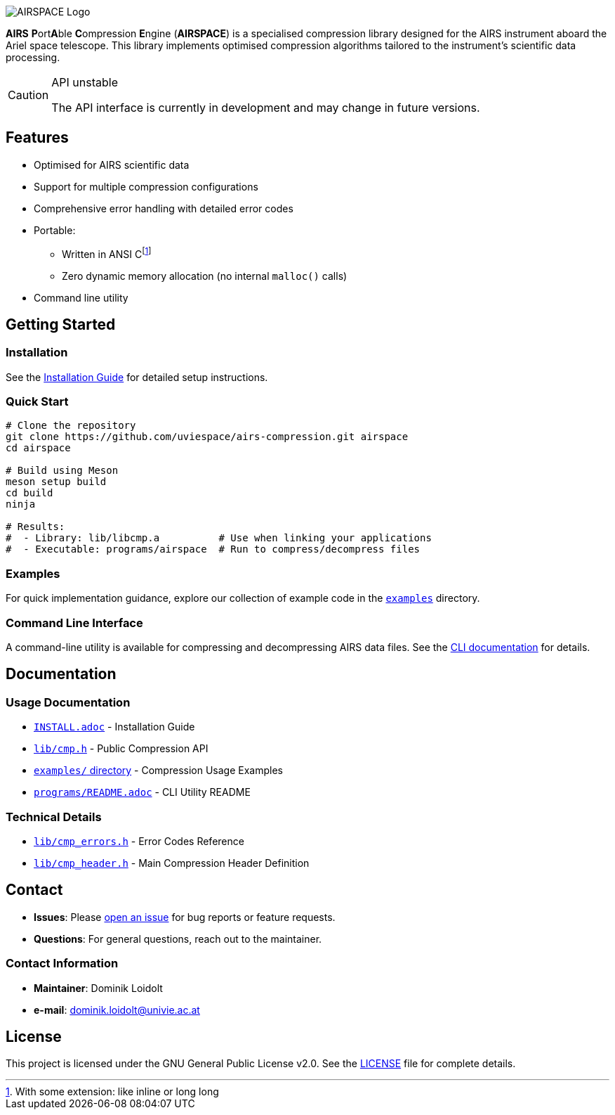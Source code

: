 ifdef::env-github[]
:tip-caption: :bulb:
:note-caption: :information_source:
:important-caption: :heavy_exclamation_mark:
:caution-caption: :warning:
:warning-caption: :warning:
endif::[]
:imagesdir: docs

image::AIRSPACE_Logo.svg[]
:toc: macro

*AIRS* **P**ort**A**ble **C**ompression **E**ngine (*AIRSPACE*) is a
specialised compression library designed for the AIRS instrument aboard the
Ariel space telescope.
This library implements optimised compression algorithms tailored to the
instrument's scientific data processing.

[CAUTION]
.API unstable
====
The API interface is currently in development and may change in future versions.
====

toc::[]

== Features
* Optimised for AIRS scientific data
* Support for multiple compression configurations
* Comprehensive error handling with detailed error codes
* Portable:
** Written in ANSI C{empty}footnote:[With some extension: like inline or long long]
** Zero dynamic memory allocation (no internal `malloc()` calls)
* Command line utility

== Getting Started

=== Installation
See the xref:INSTALL.adoc[Installation Guide] for detailed setup instructions.

=== Quick Start
[source,bash]
----
# Clone the repository
git clone https://github.com/uviespace/airs-compression.git airspace
cd airspace

# Build using Meson
meson setup build
cd build
ninja

# Results:
#  - Library: lib/libcmp.a          # Use when linking your applications
#  - Executable: programs/airspace  # Run to compress/decompress files
----

=== Examples
For quick implementation guidance, explore our collection of example code in
the link:examples/[`examples`] directory.

=== Command Line Interface
A command-line utility is available for compressing and decompressing AIRS data files.
See the xref:programs/README.adoc[CLI documentation] for details.

== Documentation

=== Usage Documentation
* xref:INSTALL.adoc[`INSTALL.adoc`] - Installation Guide
* link:lib/cmp.h[`lib/cmp.h`] - Public Compression API
* link:examples/[`examples/` directory] - Compression Usage Examples
* xref:programs/README.adoc[`programs/README.adoc`] - CLI Utility README

=== Technical Details
* link:lib/cmp_errors.h[`lib/cmp_errors.h`] - Error Codes Reference
* link:lib/cmp_header.h[`lib/cmp_header.h`] - Main Compression Header Definition

== Contact
* *Issues*: Please link:https://github.com/uviespace/airs-compression/issues/new[open an issue]
	for bug reports or feature requests.
* *Questions*: For general questions, reach out to the maintainer.

=== Contact Information
* *Maintainer*: Dominik Loidolt
* *e-mail*: mailto:dominik.loidolt@univie.ac.at[,Question about AIRS Data Compression]

== License
This project is licensed under the GNU General Public License v2.0. See the
link:LICENSE[] file for complete details.
